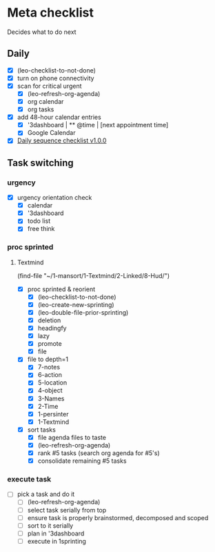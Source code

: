 * Meta checklist
:PROPERTIES:
:ID:       F377F243-36FA-45A4-9786-27D11F4679CA
:END:

Decides what to do next

** Daily
:PROPERTIES:
:ID:       27EAE5C4-7445-4C47-8FD6-8FE572AC92D2
:END:

- [X] (leo-checklist-to-not-done)
- [X] turn on phone connectivity
- [X] scan for critical urgent
  - [X] (leo-refresh-org-agenda)
  - [X] org calendar
  - [X] org tasks
- [X] add 48-hour calendar entries
  - [X] '3dashboard | ** @time | [next appointment time]
  - [X] Google Calendar
- [X] [[id:41abc95a-de60-4b95-bc17-1ee31030a7b4][Daily sequence checklist v1.0.0]]

** Task switching
:PROPERTIES:
:ID:       9FF492C3-23DD-465B-A6EF-95D705001986
:END:
*** urgency
:PROPERTIES:
:ID:       a7d4443d-87fb-4e5b-b215-f38667527381
:END:

- [X] urgency orientation check
  - [X] calendar
  - [X] '3dashboard
  - [X] todo list
  - [X] free think

*** proc sprinted
:PROPERTIES:
:ID:       1acc3e4c-adc2-4f8a-8746-f30b58816eb0
:END:

**** Textmind
:PROPERTIES:
:ID:       bfbc3f8a-50d3-426e-b5ef-d185680a2429
:END:

(find-file "~/1-mansort/1-Textmind/2-Linked/8-Hud/")
- [X] proc sprinted & reorient
  - [X] (leo-checklist-to-not-done)
  - [X] (leo-create-new-sprinting)
  - [X] (leo-double-file-prior-sprinting)
  - [X] deletion
  - [X] headingfy
  - [X] lazy
  - [X] promote
  - [X] file
- [X] file to depth=1
  - [X] 7-notes
  - [X] 6-action
  - [X] 5-location
  - [X] 4-object
  - [X] 3-Names
  - [X] 2-Time
  - [X] 1-persinter
  - [X] 1-Textmind
- [X] sort tasks
  - [X] file agenda files to taste
  - [X] (leo-refresh-org-agenda)
  - [X] rank #5 tasks (search org agenda for #5's)
  - [X] consolidate remaining #5 tasks

*** execute task
:PROPERTIES:
:ID:       ba12dd4a-d963-4006-902a-93b7a98324f8
:END:

- [ ] pick a task and do it
  - [ ] (leo-refresh-org-agenda)
  - [ ] select task serially from top
  - [ ] ensure task is properly brainstormed, decomposed and scoped
  - [ ] sort to it serially
  - [ ] plan in '3dashboard
  - [ ] execute in 1sprinting
